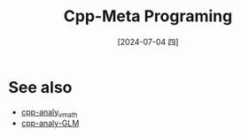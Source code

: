 :PROPERTIES:
:ID:       a14ab426-2d91-4d57-87ce-3d6dc31f9f85
:END:
#+title: Cpp-Meta Programing
#+date: [2024-07-04 四]
#+last_modified: [2024-07-05 五 21:38]








* See also
- [[id:8e339e42-7b46-42a6-97fb-0be0e20efcd0][cpp-analy_vmath]]
- [[id:cde17e8b-a0fc-49c2-ab07-556e74bcef93][cpp-analy-GLM]]
